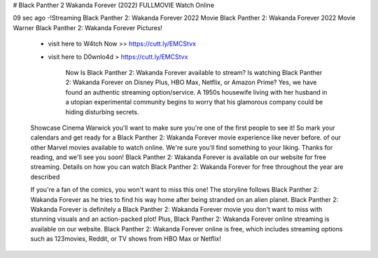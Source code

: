 # Black Panther 2 Wakanda Forever (2022) FULLMOVIE Watch Online
     
09 sec ago -!Streaming Black Panther 2: Wakanda Forever 2022 Movie Black Panther 2: Wakanda Forever 2022 Movie Warner Black Panther 2: Wakanda Forever Pictures!
     
        - visit here to W4tch Now >> https://cutt.ly/EMCStvx
        
        - visit here to D0wnlo4d > https://cutt.ly/EMCStvx
		
		Now Is Black Panther 2: Wakanda Forever available to stream? Is watching Black Panther 2: Wakanda Forever on Disney Plus, HBO Max, Netflix, or Amazon Prime? Yes, we have found an authentic streaming option/service. A 1950s housewife living with her husband in a utopian experimental community begins to worry that his glamorous company could be hiding disturbing secrets.
		
        Showcase Cinema Warwick you'll want to make sure you're one of the first people to see it! So mark your calendars and get ready for a Black Panther 2: Wakanda Forever movie experience like never before. of our other Marvel movies available to watch online. We're sure you'll find something to your liking. Thanks for reading, and we'll see you soon! Black Panther 2: Wakanda Forever is available on our website for free streaming. Details on how you can watch Black Panther 2: Wakanda Forever for free throughout the year are described
        
        
		
        If you're a fan of the comics, you won't want to miss this one! The storyline follows Black Panther 2: Wakanda Forever as he tries to find his way home after being stranded on an alien planet. Black Panther 2: Wakanda Forever is definitely a Black Panther 2: Wakanda Forever movie you don't want to miss with stunning visuals and an action-packed plot! Plus, Black Panther 2: Wakanda Forever online streaming is available on our website. Black Panther 2: Wakanda Forever online is free, which includes streaming options such as 123movies, Reddit, or TV shows from HBO Max or Netflix!
		
		      		
		
		